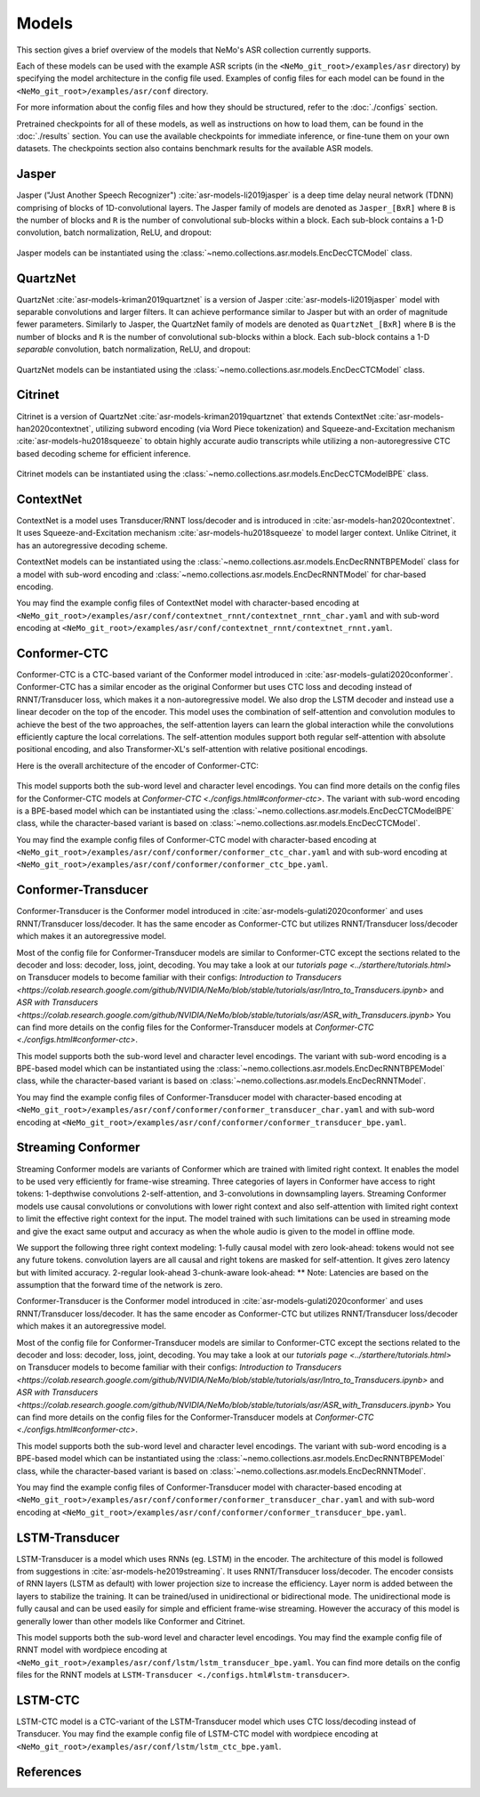 Models
======

This section gives a brief overview of the models that NeMo's ASR collection currently supports.

Each of these models can be used with the example ASR scripts (in the ``<NeMo_git_root>/examples/asr`` directory) by
specifying the model architecture in the config file used. Examples of config files for each model can be found in 
the ``<NeMo_git_root>/examples/asr/conf`` directory.

For more information about the config files and how they should be structured, refer to the :doc:`./configs` section.

Pretrained checkpoints for all of these models, as well as instructions on how to load them, can be found in the :doc:`./results` 
section. You can use the available checkpoints for immediate inference, or fine-tune them on your own datasets. The checkpoints section 
also contains benchmark results for the available ASR models.

.. _Jasper_model:

Jasper
------

Jasper ("Just Another Speech Recognizer") :cite:`asr-models-li2019jasper` is a deep time delay neural network (TDNN) comprising of 
blocks of 1D-convolutional layers. The Jasper family of models are denoted as ``Jasper_[BxR]`` where ``B`` is the number of blocks 
and ``R`` is the number of convolutional sub-blocks within a block. Each sub-block contains a 1-D convolution, batch normalization, 
ReLU, and dropout:

    .. image:: images/jasper_vertical.png
        :align: center
        :alt: jasper model
        :scale: 50%

Jasper models can be instantiated using the :class:`~nemo.collections.asr.models.EncDecCTCModel` class.

QuartzNet
---------

QuartzNet :cite:`asr-models-kriman2019quartznet` is a version of Jasper :cite:`asr-models-li2019jasper` model with separable
convolutions and larger filters. It can achieve performance similar to Jasper but with an order of magnitude fewer parameters. 
Similarly to Jasper, the QuartzNet family of models are denoted as ``QuartzNet_[BxR]`` where ``B`` is the number of blocks and ``R`` 
is the number of convolutional sub-blocks within a block. Each sub-block contains a 1-D *separable* convolution, batch normalization, 
ReLU, and dropout:

    .. image:: images/quartz_vertical.png
        :align: center
        :alt: quartznet model
        :scale: 40%

QuartzNet models can be instantiated using the :class:`~nemo.collections.asr.models.EncDecCTCModel` class.

.. _Citrinet_model:

Citrinet
--------

Citrinet is a version of QuartzNet :cite:`asr-models-kriman2019quartznet` that extends ContextNet :cite:`asr-models-han2020contextnet`,
utilizing subword encoding (via Word Piece tokenization) and Squeeze-and-Excitation mechanism :cite:`asr-models-hu2018squeeze` to
obtain highly accurate audio transcripts while utilizing a non-autoregressive CTC based decoding scheme for efficient inference.

    .. image:: images/citrinet_vertical.png
        :align: center
        :alt: citrinet model
        :scale: 50%

Citrinet models can be instantiated using the :class:`~nemo.collections.asr.models.EncDecCTCModelBPE` class.

.. _ContextNet_model:

ContextNet
----------

ContextNet is a model uses Transducer/RNNT loss/decoder and is introduced in :cite:`asr-models-han2020contextnet`.
It uses Squeeze-and-Excitation mechanism :cite:`asr-models-hu2018squeeze` to model larger context.
Unlike Citrinet, it has an autoregressive decoding scheme.

ContextNet models can be instantiated using the :class:`~nemo.collections.asr.models.EncDecRNNTBPEModel` class for a
model with sub-word encoding and :class:`~nemo.collections.asr.models.EncDecRNNTModel` for char-based encoding.

You may find the example config files of ContextNet model with character-based encoding at
``<NeMo_git_root>/examples/asr/conf/contextnet_rnnt/contextnet_rnnt_char.yaml`` and
with sub-word encoding at ``<NeMo_git_root>/examples/asr/conf/contextnet_rnnt/contextnet_rnnt.yaml``.

.. _Conformer-CTC_model:

Conformer-CTC
-------------

Conformer-CTC is a CTC-based variant of the Conformer model introduced in :cite:`asr-models-gulati2020conformer`. Conformer-CTC has a
similar encoder as the original Conformer but uses CTC loss and decoding instead of RNNT/Transducer loss, which makes it a non-autoregressive model.
We also drop the LSTM decoder and instead use a linear decoder on the top of the encoder. This model uses the combination of 
self-attention and convolution modules to achieve the best of the two approaches, the self-attention layers can learn the global 
interaction while the convolutions efficiently capture the local correlations. The self-attention modules support both regular 
self-attention with absolute positional encoding, and also Transformer-XL's self-attention with relative positional encodings.

Here is the overall architecture of the encoder of Conformer-CTC:

    .. image:: images/conformer_ctc.png
        :align: center
        :alt: Conformer-CTC Model
        :scale: 50%

This model supports both the sub-word level and character level encodings. You can find more details on the config files for the
Conformer-CTC models at `Conformer-CTC <./configs.html#conformer-ctc>`. The variant with sub-word encoding is a BPE-based model
which can be instantiated using the :class:`~nemo.collections.asr.models.EncDecCTCModelBPE` class, while the
character-based variant is based on :class:`~nemo.collections.asr.models.EncDecCTCModel`.

You may find the example config files of Conformer-CTC model with character-based encoding at
``<NeMo_git_root>/examples/asr/conf/conformer/conformer_ctc_char.yaml`` and
with sub-word encoding at ``<NeMo_git_root>/examples/asr/conf/conformer/conformer_ctc_bpe.yaml``.

.. _Conformer-Transducer_model:

Conformer-Transducer
--------------------

Conformer-Transducer is the Conformer model introduced in :cite:`asr-models-gulati2020conformer` and uses RNNT/Transducer loss/decoder.
It has the same encoder as Conformer-CTC but utilizes RNNT/Transducer loss/decoder which makes it an autoregressive model.

Most of the config file for Conformer-Transducer models are similar to Conformer-CTC except the sections related to the decoder and loss: decoder, loss, joint, decoding.
You may take a look at our `tutorials page <../starthere/tutorials.html>` on Transducer models to become familiar with their configs:
`Introduction to Transducers <https://colab.research.google.com/github/NVIDIA/NeMo/blob/stable/tutorials/asr/Intro_to_Transducers.ipynb>` and `ASR with Transducers <https://colab.research.google.com/github/NVIDIA/NeMo/blob/stable/tutorials/asr/ASR_with_Transducers.ipynb>`
You can find more details on the config files for the Conformer-Transducer models at `Conformer-CTC <./configs.html#conformer-ctc>`.

This model supports both the sub-word level and character level encodings. The variant with sub-word encoding is a BPE-based model
which can be instantiated using the :class:`~nemo.collections.asr.models.EncDecRNNTBPEModel` class, while the
character-based variant is based on :class:`~nemo.collections.asr.models.EncDecRNNTModel`.

You may find the example config files of Conformer-Transducer model with character-based encoding at
``<NeMo_git_root>/examples/asr/conf/conformer/conformer_transducer_char.yaml`` and
with sub-word encoding at ``<NeMo_git_root>/examples/asr/conf/conformer/conformer_transducer_bpe.yaml``.

Streaming Conformer
-------------------

Streaming Conformer models are variants of Conformer which are trained with limited right context. It enables the model to be used very efficiently for frame-wise streaming.
Three categories of layers in Conformer have access to right tokens: 1-depthwise convolutions 2-self-attention, and 3-convolutions in downsampling layers.
Streaming Conformer models use causal convolutions or convolutions with lower right context and also self-attention with limited right context to limit the effective right context for the input.
The model trained with such limitations can be used in streaming mode and give the exact same output and accuracy as when the whole audio is given to the model in offline mode.

We support the following three right context modeling:
1-fully causal model with zero look-ahead: tokens would not see any future tokens. convolution layers are all causal and right tokens are masked for self-attention. It gives zero latency but with limited accuracy.
2-regular look-ahead
3-chunk-aware look-ahead:
** Note: Latencies are based on the assumption that the forward time of the network is zero.


Conformer-Transducer is the Conformer model introduced in :cite:`asr-models-gulati2020conformer` and uses RNNT/Transducer loss/decoder.
It has the same encoder as Conformer-CTC but utilizes RNNT/Transducer loss/decoder which makes it an autoregressive model.

Most of the config file for Conformer-Transducer models are similar to Conformer-CTC except the sections related to the decoder and loss: decoder, loss, joint, decoding.
You may take a look at our `tutorials page <../starthere/tutorials.html>` on Transducer models to become familiar with their configs:
`Introduction to Transducers <https://colab.research.google.com/github/NVIDIA/NeMo/blob/stable/tutorials/asr/Intro_to_Transducers.ipynb>` and `ASR with Transducers <https://colab.research.google.com/github/NVIDIA/NeMo/blob/stable/tutorials/asr/ASR_with_Transducers.ipynb>`
You can find more details on the config files for the Conformer-Transducer models at `Conformer-CTC <./configs.html#conformer-ctc>`.

This model supports both the sub-word level and character level encodings. The variant with sub-word encoding is a BPE-based model
which can be instantiated using the :class:`~nemo.collections.asr.models.EncDecRNNTBPEModel` class, while the
character-based variant is based on :class:`~nemo.collections.asr.models.EncDecRNNTModel`.

You may find the example config files of Conformer-Transducer model with character-based encoding at
``<NeMo_git_root>/examples/asr/conf/conformer/conformer_transducer_char.yaml`` and
with sub-word encoding at ``<NeMo_git_root>/examples/asr/conf/conformer/conformer_transducer_bpe.yaml``.


LSTM-Transducer
---------------

LSTM-Transducer is a model which uses RNNs (eg. LSTM) in the encoder. The architecture of this model is followed from suggestions in :cite:`asr-models-he2019streaming`.
It uses RNNT/Transducer loss/decoder. The encoder consists of RNN layers (LSTM as default) with lower projection size to increase the efficiency.
Layer norm is added between the layers to stabilize the training.
It can be trained/used in unidirectional or bidirectional mode. The unidirectional mode is fully causal and can be used easily for simple and efficient frame-wise streaming. However the accuracy of this model is generally lower than other models like Conformer and Citrinet.

This model supports both the sub-word level and character level encodings. You may find the example config file of RNNT model with wordpiece encoding at ``<NeMo_git_root>/examples/asr/conf/lstm/lstm_transducer_bpe.yaml``.
You can find more details on the config files for the RNNT models at ``LSTM-Transducer <./configs.html#lstm-transducer>``.

LSTM-CTC
--------

LSTM-CTC model is a CTC-variant of the LSTM-Transducer model which uses CTC loss/decoding instead of Transducer.
You may find the example config file of LSTM-CTC model with wordpiece encoding at ``<NeMo_git_root>/examples/asr/conf/lstm/lstm_ctc_bpe.yaml``.

References
----------

.. bibliography:: asr_all.bib
    :style: plain
    :labelprefix: ASR-MODELS
    :keyprefix: asr-models-
